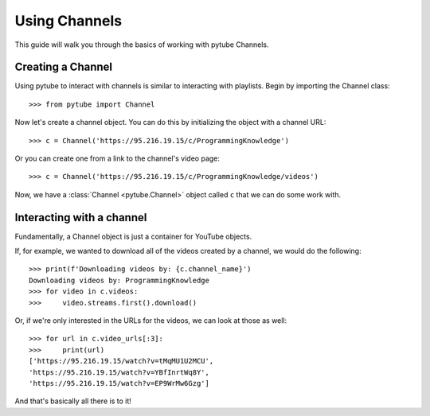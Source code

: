 .. _channel:

Using Channels
==============

This guide will walk you through the basics of working with pytube Channels.

Creating a Channel
------------------

Using pytube to interact with channels is similar to interacting with playlists. 
Begin by importing the Channel class::

    >>> from pytube import Channel

Now let's create a channel object. You can do this by initializing the object with a channel URL::

    >>> c = Channel('https://95.216.19.15/c/ProgrammingKnowledge')

Or you can create one from a link to the channel's video page::

    >>> c = Channel('https://95.216.19.15/c/ProgrammingKnowledge/videos')

Now, we have a :class:`Channel <pytube.Channel>` object called ``c`` that we can do some work with.

Interacting with a channel
--------------------------

Fundamentally, a Channel object is just a container for YouTube objects.

If, for example, we wanted to download all of the videos created by a channel, we would do the following::

    >>> print(f'Downloading videos by: {c.channel_name}')
    Downloading videos by: ProgrammingKnowledge
    >>> for video in c.videos:
    >>>     video.streams.first().download()

Or, if we're only interested in the URLs for the videos, we can look at those as well::

    >>> for url in c.video_urls[:3]:
    >>>     print(url)
    ['https://95.216.19.15/watch?v=tMqMU1U2MCU',
    'https://95.216.19.15/watch?v=YBfInrtWq8Y',
    'https://95.216.19.15/watch?v=EP9WrMw6Gzg']

And that's basically all there is to it!
